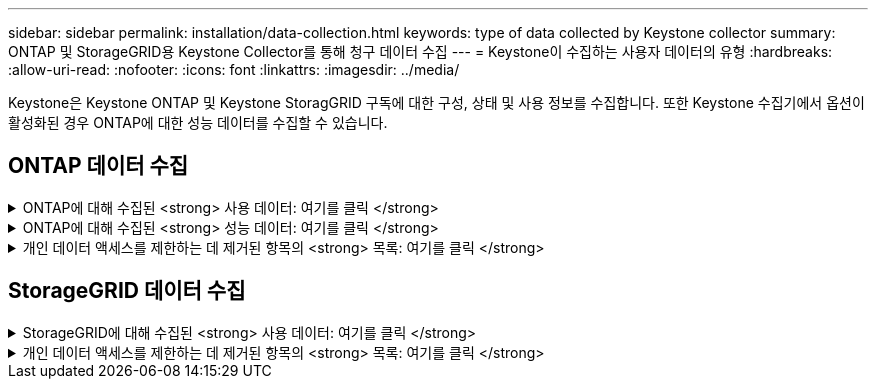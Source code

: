 ---
sidebar: sidebar 
permalink: installation/data-collection.html 
keywords: type of data collected by Keystone collector 
summary: ONTAP 및 StorageGRID용 Keystone Collector를 통해 청구 데이터 수집 
---
= Keystone이 수집하는 사용자 데이터의 유형
:hardbreaks:
:allow-uri-read: 
:nofooter: 
:icons: font
:linkattrs: 
:imagesdir: ../media/


[role="lead"]
Keystone은 Keystone ONTAP 및 Keystone StoragGRID 구독에 대한 구성, 상태 및 사용 정보를 수집합니다. 또한 Keystone 수집기에서 옵션이 활성화된 경우 ONTAP에 대한 성능 데이터를 수집할 수 있습니다.



== ONTAP 데이터 수집

.ONTAP에 대해 수집된 <strong> 사용 데이터: 여기를 클릭 </strong>
[%collapsible]
====
다음 목록은 ONTAP에 대해 수집된 용량 소비 데이터의 대표적인 예입니다.

* 클러스터
+
** 클러스터 UUID입니다
** 클러스터 이름
** 일련 번호
** 위치(ONTAP 클러스터의 값 입력 기준)
** 연락처
** 버전


* 노드
+
** 일련 번호
** 노드 이름


* 볼륨
+
** 애그리게이트 이름입니다
** 볼륨 이름
** VolumeInstanceUUID
** IsCloneVolume 플래그
** IsFlexGroupConstituent 플래그입니다
** IsSpaceEnforcementLogical 플래그
** IsSpaceReportingLogical 플래그
** LogicalSpaceUsedByAfs
** PercentSnapshotSpace를 참조하십시오
** PerformanceTierInactiveUserData 를 참조하십시오
** PerformanceTierInactiveUserDataPercent 를 참조하십시오
** QoSAdapitivePolicyGroup 이름입니다
** QoSPolicyGroup 이름입니다
** 크기
** 사용됨
** PhysicalUsed(PhysicalUsed)
** SizeUsedBySnapshots입니다
** 유형
** VolumeStyleExtended 를 참조하십시오
** SVM 이름
** IsVsRoot 플래그입니다


* 가상 서버
+
** VserverName입니다
** VserverUUID입니다
** 하위 유형


* 스토리지 애그리게이트
+
** 스토리지 유형
** 애그리게이트 이름
** 총 UUID


* 오브젝트 저장소를 통합합니다
+
** ObjectStoreName입니다
** ObjectStoreUUID입니다
** providerType을 참조하십시오
** 애그리게이트 이름


* 클론 볼륨
+
** 플랙스클론
** 크기
** 사용됨
** SVM
** 유형
** ParentVolume
** ParentVserver
** IsConstituent(제원)
** Splitimate
** 상태
** FlexCloneUsedPercent


* 스토리지 LUN
+
** LUN UUID입니다
** LUN 이름입니다
** 크기
** 사용됨
** IsReserved 플래그입니다
** IsRequested 플래그입니다
** LogicalUnit 이름입니다
** QoSPolicyUUID입니다
** QoSPolicyName입니다
** UUID입니다
** 볼륨 이름
** SVM의 UUID입니다
** SVM 이름


* 스토리지 볼륨
+
** VolumeInstanceUUID
** 볼륨 이름
** SVM 이름
** SVM의 UUID입니다
** QoSPolicyUUID입니다
** QoSPolicyName입니다
** 용량설치 공간
** 성능설치 공간
** TotalFootprint
** TieringPolicy를 참조하십시오
** IsProtected 플래그
** IsDestination 플래그입니다
** 사용됨
** PhysicalUsed(PhysicalUsed)
** CloneParentUUID입니다
** LogicalSpaceUsedByAfs


* QoS 정책 그룹
+
** PolicyGroup을 참조하십시오
** QoSPolicyUUID입니다
** 최대 처리량
** MinThroughput
** 최대 처리량 IOPS
** 최대 처리량
** 최소 처리량 IOPS
** 최소 처리량
** IsShared 플래그


* ONTAP 적응형 QoS 정책 그룹
+
** QoSPolicyName입니다
** QoSPolicyUUID입니다
** PeakIOPS를 참조하십시오
** PeakIOPSALLOCATION을 참조하십시오
** 절대 최소 IOPS
** ExpectedIOPS입니다
** ExpectedIOPSALLOCATION을 참조하십시오
** 블록 크기


* 풋프린트
+
** SVM
** 볼륨
** TotalFootprint
** VolumeBlocksFootprintBin0
** VolumeBlocksFootprintBin1


* MetroCluster 클러스터
+
** 클러스터 UUID입니다
** 클러스터 이름
** RemoteClusterUUID입니다
** RemoteCluserName입니다
** LocalConfigurationState 를 선택합니다
** RemoteConfigurationState 를 선택합니다
** 모드를 선택합니다


* Collector Observablility Metrics(수집기 불임 메트릭)
+
** 수집 시간
** Active IQ Unified Manager API 종점이 쿼리되었습니다
** 응답 시간입니다
** 레코드 수입니다
** AIQUMInstance IP(AIQUMInstance IP)
** 수집기 인스턴스 ID입니다




====
.ONTAP에 대해 수집된 <strong> 성능 데이터: 여기를 클릭 </strong>
[%collapsible]
====
다음 목록은 ONTAP에 대해 수집된 성능 데이터의 대표적인 예입니다.

* 클러스터 이름
* 클러스터 UUID
* ObjectID입니다
* 볼륨 이름
* 볼륨 인스턴스 UUID입니다
* SVM
* VserverUUID입니다
* 노드 일련 번호
* ONTAP 버전
* AIQUM 버전
* 집계
* 애그리게이트 UUID입니다
* 리소스 키
* 타임 스탬프입니다
* IOPSPerTb입니다
* 지연 시간
* 읽기 지연 시간
* WriteMBps 를 클릭합니다
* QoSMinThroughut지연 시간
* QoSNBladeLatency
* 중고 헤드룸
* CacheMisssRatio(캐시비율
* 기타 지연 시간
* QoSAgregateLatency를 참조하십시오
* IOPS
* QoSNetworkLetency를 참조하십시오
* 가용성 작업
* 쓰기 대기 시간
* QoSCloud지연 시간
* QoSClusterInterconnectLatency를 참조하십시오
* OtherMBps(OtherMBps)
* QoSCop지연 시간
* QoSDBladeLatency
* 활용률
* 읽기 IOPS
* Mbps
* 기타 IOPS
* QoSPolicyGroupLatency를 참조하십시오
* ReadMBps
* QoSSyncSnap미러지연 시간
* 쓰기 IOPS입니다


====
.개인 데이터 액세스를 제한하는 데 제거된 항목의 <strong> 목록: 여기를 클릭 </strong>
[%collapsible]
====
Keystone 수집기에서 * 개인 데이터 제거 * 옵션을 활성화하면 ONTAP에 대해 다음 사용 정보가 제거됩니다. 이 옵션은 기본적으로 활성화되어 있습니다.

* 클러스터 이름
* 클러스터 위치
* 클러스터 담당자
* 노드 이름
* 애그리게이트 이름입니다
* 볼륨 이름
* QoSAdapitivePolicyGroup 이름입니다
* QoSPolicyGroup 이름입니다
* SVM 이름
* 스토리지 LUN 이름입니다
* 애그리게이트 이름
* LogicalUnit 이름입니다
* SVM 이름
* AIQUMInstance IP(AIQUMInstance IP)
* 플랙스클론
* RemoteClusterName(원격 클러스터 이름)


====


== StorageGRID 데이터 수집

.StorageGRID에 대해 수집된 <strong> 사용 데이터: 여기를 클릭 </strong>
[%collapsible]
====
다음 목록은 의 대표적인 예입니다 `Logical Data` StorageGRID를 위해 수집:

* StorageGRID ID입니다
* 계정 ID입니다
* 계정 이름
* 계정 할당량 바이트
* 버킷 이름
* 버킷 객체 수
* 버킷 데이터 바이트


다음 목록은 의 대표적인 예입니다 `Physical Data` StorageGRID를 위해 수집:

* StorageGRID ID입니다
* 노드 ID입니다
* 사이트 ID입니다
* 사이트 이름
* 인스턴스
* StorageGRID 스토리지 사용률 바이트
* StorageGRID 스토리지 활용률 메타데이터 바이트


====
.개인 데이터 액세스를 제한하는 데 제거된 항목의 <strong> 목록: 여기를 클릭 </strong>
[%collapsible]
====
Keystone 수집기에서 * 개인 데이터 제거 * 옵션을 활성화하면 StorageGRID에 대해 다음 사용 정보가 제거됩니다. 이 옵션은 기본적으로 활성화되어 있습니다.

* 계정 이름
* BucketName
* 사이트 이름
* 인스턴스/노드 이름


====
